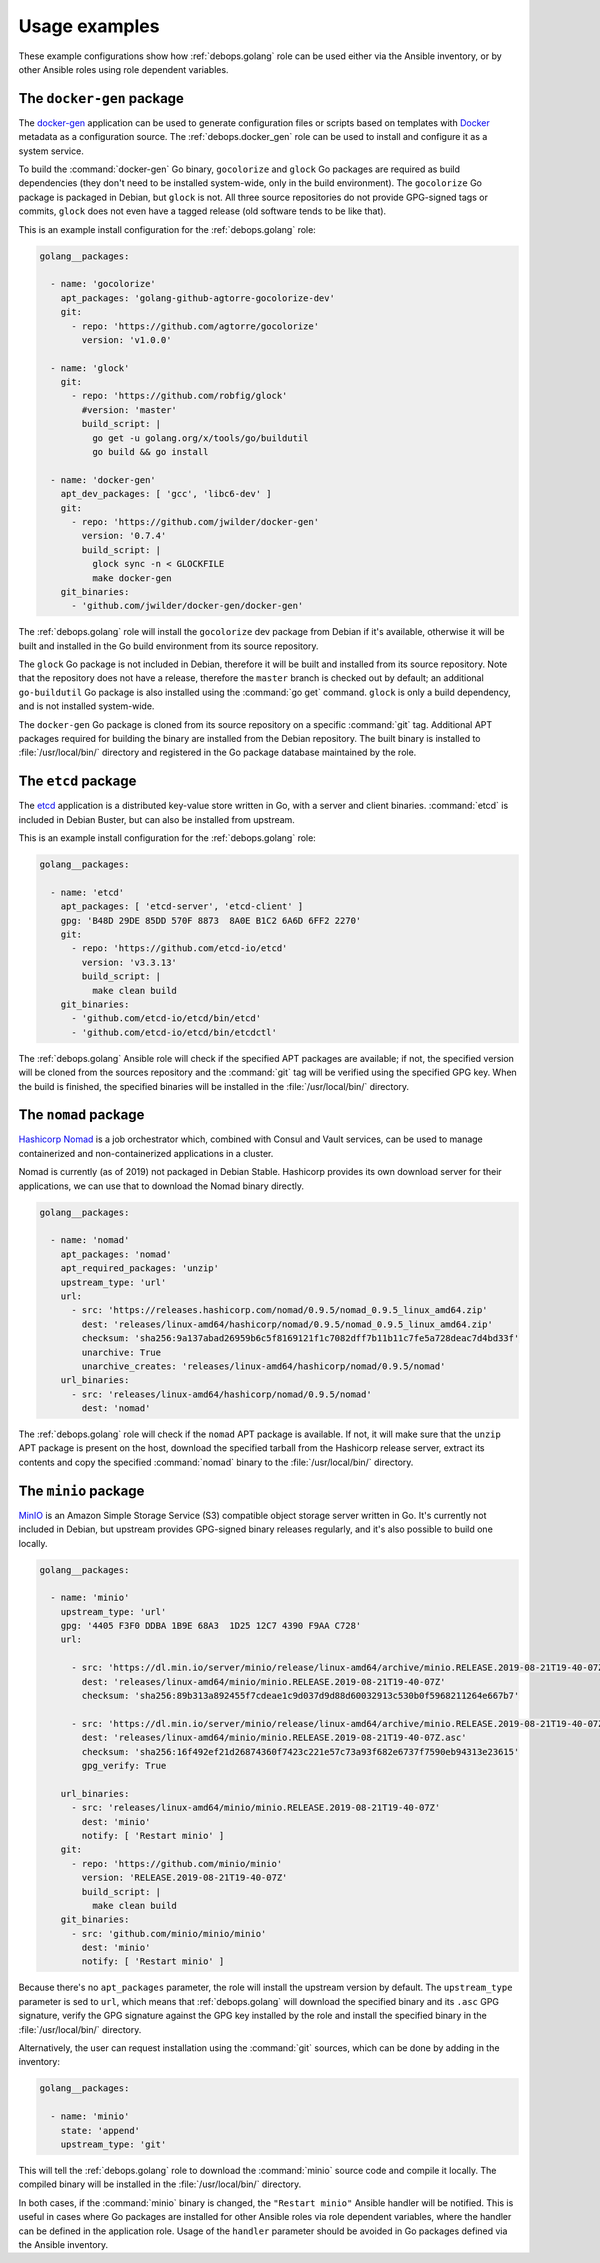 .. Copyright (C) 2015      Nick Janetakis <nickjanetakis@gmail.com>
.. Copyright (C) 2016-2019 Maciej Delmanowski <drybjed@gmail.com>
.. Copyright (C) 2015-2019 DebOps <https://debops.org/>
.. SPDX-License-Identifier: GPL-3.0-only

Usage examples
==============

These example configurations show how :ref:`debops.golang` role can be used
either via the Ansible inventory, or by other Ansible roles using role
dependent variables.


The ``docker-gen`` package
--------------------------

The `docker-gen`__ application can be used to generate configuration files or
scripts based on templates with `Docker`__ metadata as a configuration source.
The :ref:`debops.docker_gen` role can be used to install and configure it as
a system service.

.. __: https://github.com/jwilder/docker-gen
.. __: https://docker.com/

To build the :command:`docker-gen` Go binary, ``gocolorize`` and ``glock`` Go
packages are required as build dependencies (they don't need to be installed
system-wide, only in the build environment). The ``gocolorize`` Go package is
packaged in Debian, but ``glock`` is not. All three source repositories do not
provide GPG-signed tags or commits, ``glock`` does not even have a tagged
release (old software tends to be like that).

This is an example install configuration for the :ref:`debops.golang` role:

.. code-block:: yaml

   golang__packages:

     - name: 'gocolorize'
       apt_packages: 'golang-github-agtorre-gocolorize-dev'
       git:
         - repo: 'https://github.com/agtorre/gocolorize'
           version: 'v1.0.0'

     - name: 'glock'
       git:
         - repo: 'https://github.com/robfig/glock'
           #version: 'master'
           build_script: |
             go get -u golang.org/x/tools/go/buildutil
             go build && go install

     - name: 'docker-gen'
       apt_dev_packages: [ 'gcc', 'libc6-dev' ]
       git:
         - repo: 'https://github.com/jwilder/docker-gen'
           version: '0.7.4'
           build_script: |
             glock sync -n < GLOCKFILE
             make docker-gen
       git_binaries:
         - 'github.com/jwilder/docker-gen/docker-gen'

The :ref:`debops.golang` role will install the ``gocolorize`` dev package from
Debian if it's available, otherwise it will be built and installed in the Go
build environment from its source repository.

The ``glock`` Go package is not included in Debian, therefore it will be built
and installed from its source repository. Note that the repository does not
have a release, therefore the ``master`` branch is checked out by default; an
additional ``go-buildutil`` Go package is also installed using the :command:`go
get` command. ``glock`` is only a build dependency, and is not installed
system-wide.

The ``docker-gen`` Go package is cloned from its source repository on
a specific :command:`git` tag. Additional APT packages required for building
the binary are installed from the Debian repository. The built binary is
installed to :file:`/usr/local/bin/` directory and registered in the Go package
database maintained by the role.


The ``etcd`` package
--------------------

The `etcd`__ application is a distributed key-value store written in Go, with
a server and client binaries. :command:`etcd` is included in Debian Buster, but
can also be installed from upstream.

.. __: https://etcd.io/

This is an example install configuration for the :ref:`debops.golang` role:

.. code-block:: yaml

   golang__packages:

     - name: 'etcd'
       apt_packages: [ 'etcd-server', 'etcd-client' ]
       gpg: 'B48D 29DE 85DD 570F 8873  8A0E B1C2 6A6D 6FF2 2270'
       git:
         - repo: 'https://github.com/etcd-io/etcd'
           version: 'v3.3.13'
           build_script: |
             make clean build
       git_binaries:
         - 'github.com/etcd-io/etcd/bin/etcd'
         - 'github.com/etcd-io/etcd/bin/etcdctl'

The :ref:`debops.golang` Ansible role will check if the specified APT packages
are available; if not, the specified version will be cloned from the sources
repository and the :command:`git` tag will be verified using the specified GPG
key. When the build is finished, the specified binaries will be installed in the
:file:`/usr/local/bin/` directory.


The ``nomad`` package
---------------------

`Hashicorp Nomad`__ is a job orchestrator which, combined with Consul and Vault
services, can be used to manage containerized and non-containerized
applications in a cluster.

.. __: https://www.nomadproject.io/

Nomad is currently (as of 2019) not packaged in Debian Stable. Hashicorp
provides its own download server for their applications, we can use that to
download the Nomad binary directly.

.. code-block:: yaml

   golang__packages:

     - name: 'nomad'
       apt_packages: 'nomad'
       apt_required_packages: 'unzip'
       upstream_type: 'url'
       url:
         - src: 'https://releases.hashicorp.com/nomad/0.9.5/nomad_0.9.5_linux_amd64.zip'
           dest: 'releases/linux-amd64/hashicorp/nomad/0.9.5/nomad_0.9.5_linux_amd64.zip'
           checksum: 'sha256:9a137abad26959b6c5f8169121f1c7082dff7b11b11c7fe5a728deac7d4bd33f'
           unarchive: True
           unarchive_creates: 'releases/linux-amd64/hashicorp/nomad/0.9.5/nomad'
       url_binaries:
         - src: 'releases/linux-amd64/hashicorp/nomad/0.9.5/nomad'
           dest: 'nomad'

The :ref:`debops.golang` role will check if the ``nomad`` APT package is
available. If not, it will make sure that the ``unzip`` APT package is present
on the host, download the specified tarball from the Hashicorp release server,
extract its contents and copy the specified :command:`nomad` binary to the
:file:`/usr/local/bin/` directory.


The ``minio`` package
---------------------

`MinIO`__ is an Amazon Simple Storage Service (S3) compatible object storage
server written in Go. It's currently not included in Debian, but upstream
provides GPG-signed binary releases regularly, and it's also possible to build
one locally.

.. __: https://minio.io/

.. code-block:: yaml

   golang__packages:

     - name: 'minio'
       upstream_type: 'url'
       gpg: '4405 F3F0 DDBA 1B9E 68A3  1D25 12C7 4390 F9AA C728'
       url:

         - src: 'https://dl.min.io/server/minio/release/linux-amd64/archive/minio.RELEASE.2019-08-21T19-40-07Z'
           dest: 'releases/linux-amd64/minio/minio.RELEASE.2019-08-21T19-40-07Z'
           checksum: 'sha256:89b313a892455f7cdeae1c9d037d9d88d60032913c530b0f5968211264e667b7'

         - src: 'https://dl.min.io/server/minio/release/linux-amd64/archive/minio.RELEASE.2019-08-21T19-40-07Z.asc'
           dest: 'releases/linux-amd64/minio/minio.RELEASE.2019-08-21T19-40-07Z.asc'
           checksum: 'sha256:16f492ef21d26874360f7423c221e57c73a93f682e6737f7590eb94313e23615'
           gpg_verify: True

       url_binaries:
         - src: 'releases/linux-amd64/minio/minio.RELEASE.2019-08-21T19-40-07Z'
           dest: 'minio'
           notify: [ 'Restart minio' ]
       git:
         - repo: 'https://github.com/minio/minio'
           version: 'RELEASE.2019-08-21T19-40-07Z'
           build_script: |
             make clean build
       git_binaries:
         - src: 'github.com/minio/minio/minio'
           dest: 'minio'
           notify: [ 'Restart minio' ]

Because there's no ``apt_packages`` parameter, the role will install the
upstream version by default. The ``upstream_type`` parameter is sed to ``url``,
which means that :ref:`debops.golang` will download the specified binary and
its ``.asc`` GPG signature, verify the GPG signature against the GPG key
installed by the role and install the specified binary in the
:file:`/usr/local/bin/` directory.

Alternatively, the user can request installation using the :command:`git`
sources, which can be done by adding in the inventory:

.. code-block:: yaml

   golang__packages:

     - name: 'minio'
       state: 'append'
       upstream_type: 'git'

This will tell the :ref:`debops.golang` role to download the :command:`minio`
source code and compile it locally. The compiled binary will be installed in
the :file:`/usr/local/bin/` directory.

In both cases, if the :command:`minio` binary is changed, the ``"Restart
minio"`` Ansible handler will be notified. This is useful in cases where Go
packages are installed for other Ansible roles via role dependent variables,
where the handler can be defined in the application role. Usage of the
``handler`` parameter should be avoided in Go packages defined via the Ansible
inventory.
